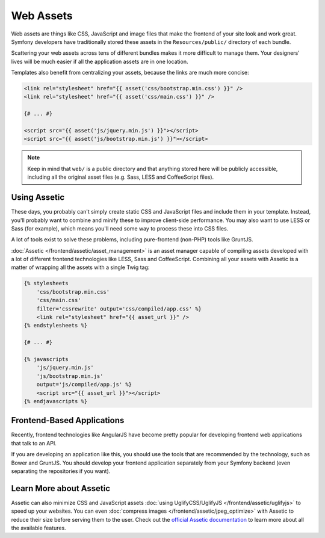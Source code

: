 Web Assets
==========

Web assets are things like CSS, JavaScript and image files that make the
frontend of your site look and work great. Symfony developers have traditionally
stored these assets in the ``Resources/public/`` directory of each bundle.

.. best-practice::

    Store your assets in the ``web/`` directory.

Scattering your web assets across tens of different bundles makes it more
difficult to manage them. Your designers' lives will be much easier if all
the application assets are in one location.

Templates also benefit from centralizing your assets, because the links are
much more concise:

.. code-block:: html+twig

    <link rel="stylesheet" href="{{ asset('css/bootstrap.min.css') }}" />
    <link rel="stylesheet" href="{{ asset('css/main.css') }}" />

    {# ... #}

    <script src="{{ asset('js/jquery.min.js') }}"></script>
    <script src="{{ asset('js/bootstrap.min.js') }}"></script>

.. note::

    Keep in mind that ``web/`` is a public directory and that anything stored
    here will be publicly accessible, including all the original asset files
    (e.g. Sass, LESS and CoffeeScript files).

Using Assetic
-------------

These days, you probably can't simply create static CSS and JavaScript files
and include them in your template. Instead, you'll probably want to combine
and minify these to improve client-side performance. You may also want to
use LESS or Sass (for example), which means you'll need some way to process
these into CSS files.

A lot of tools exist to solve these problems, including pure-frontend (non-PHP)
tools like GruntJS.

.. best-practice::

    Use Assetic to compile, combine and minimize web assets, unless you're
    comfortable with frontend tools like GruntJS.

:doc:`Assetic </frontend/assetic/asset_management>` is an asset manager capable
of compiling assets developed with a lot of different frontend technologies
like LESS, Sass and CoffeeScript. Combining all your assets with Assetic is a
matter of wrapping all the assets with a single Twig tag:

.. code-block:: html+twig

    {% stylesheets
        'css/bootstrap.min.css'
        'css/main.css'
        filter='cssrewrite' output='css/compiled/app.css' %}
        <link rel="stylesheet" href="{{ asset_url }}" />
    {% endstylesheets %}

    {# ... #}

    {% javascripts
        'js/jquery.min.js'
        'js/bootstrap.min.js'
        output='js/compiled/app.js' %}
        <script src="{{ asset_url }}"></script>
    {% endjavascripts %}

Frontend-Based Applications
---------------------------

Recently, frontend technologies like AngularJS have become pretty popular
for developing frontend web applications that talk to an API.

If you are developing an application like this, you should use the tools
that are recommended by the technology, such as Bower and GruntJS. You should
develop your frontend application separately from your Symfony backend (even
separating the repositories if you want).

Learn More about Assetic
------------------------

Assetic can also minimize CSS and JavaScript assets
:doc:`using UglifyCSS/UglifyJS </frontend/assetic/uglifyjs>` to speed up your
websites. You can even :doc:`compress images </frontend/assetic/jpeg_optimize>`
with Assetic to reduce their size before serving them to the user. Check out
the `official Assetic documentation`_ to learn more about all the available
features.

.. _`official Assetic documentation`: https://github.com/kriswallsmith/assetic
